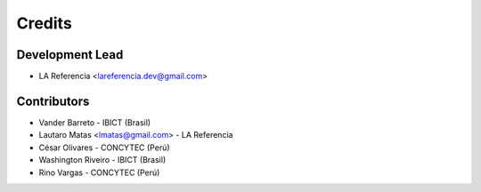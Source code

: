 =======
Credits
=======

Development Lead
----------------

* LA Referencia <lareferencia.dev@gmail.com>

Contributors
------------

* Vander Barreto - IBICT (Brasil)
* Lautaro Matas <lmatas@gmail.com> - LA Referencia
* César Olivares - CONCYTEC (Perú)
* Washington Riveiro - IBICT (Brasil)
* Rino Vargas - CONCYTEC (Perú)


